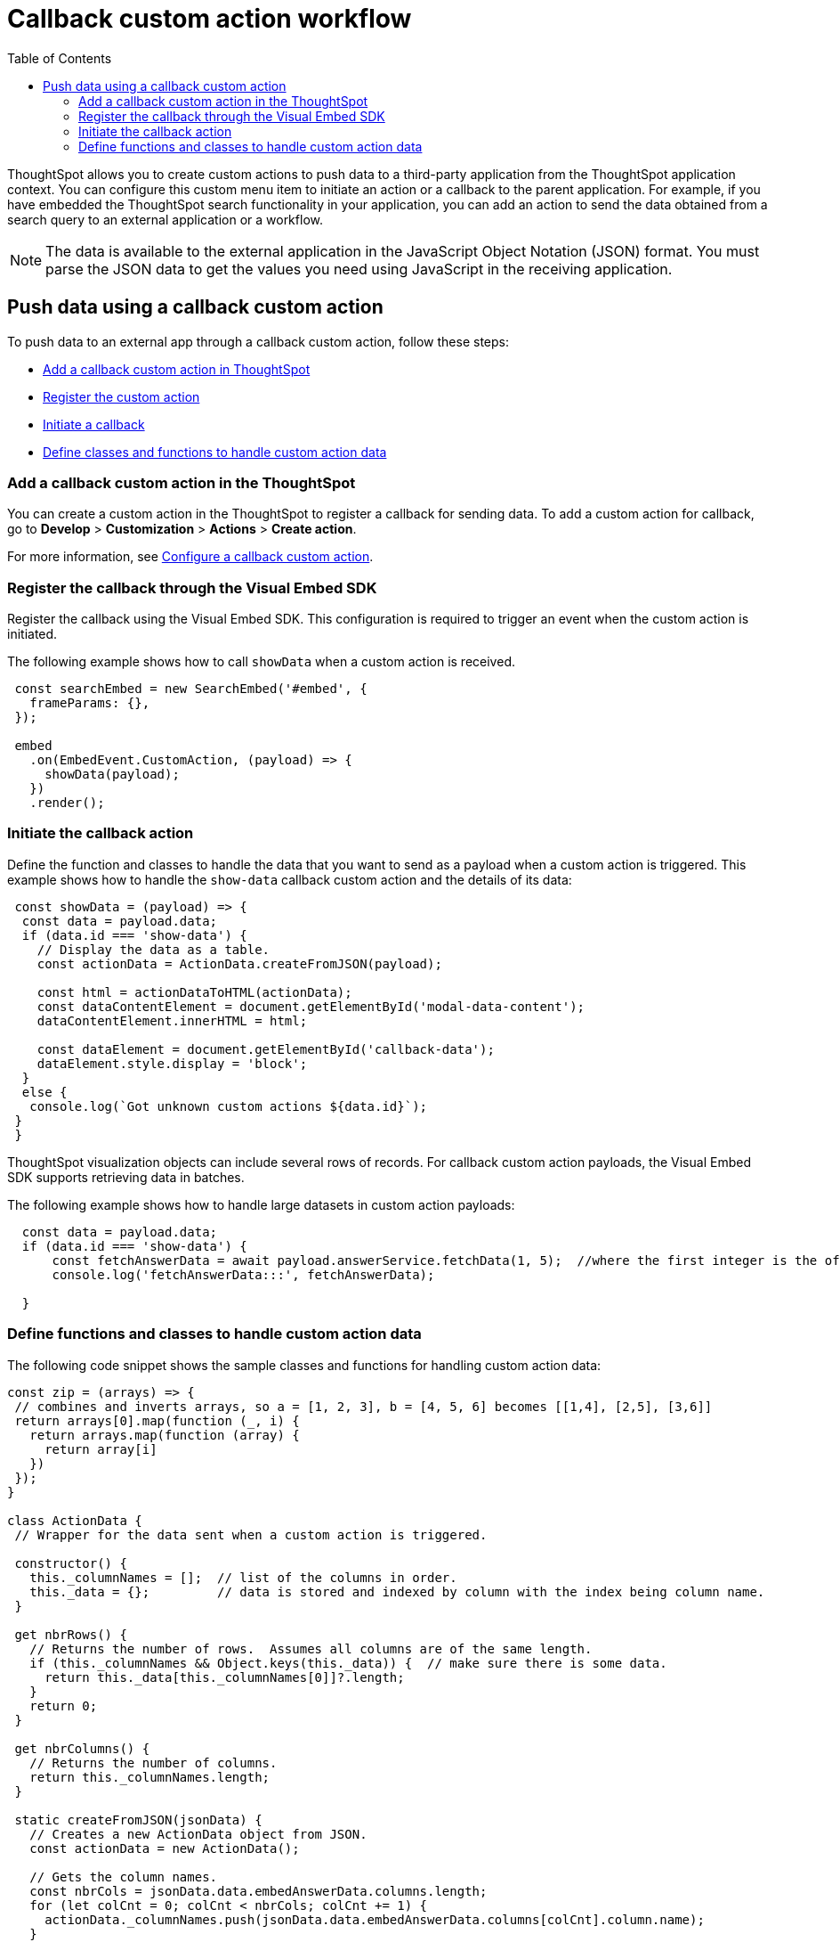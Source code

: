 = Callback custom action workflow
:toc: true

:page-title: Push data to an external app
:page-pageid: push-data
:page-description: Push data to an external application

ThoughtSpot allows you to create custom actions to push data to a third-party application from the ThoughtSpot application context.
You can configure this custom menu item to initiate an action or a callback to the parent application.
For example, if you have embedded the ThoughtSpot search functionality in your application, you can add an action to send the data obtained from a search query to an external application or a workflow.
////
You can also use the REST APIs to query data and automatically trigger the custom action workflow.
////
[NOTE]
The data is available to the external application in the JavaScript Object Notation (JSON) format. You must parse the JSON data to get the values you need using JavaScript in the receiving application.

== Push data using a callback custom action
To push data to an external app through a callback custom action, follow these steps:

* xref:push-data-to-external-app.adoc#add-callback[Add a callback custom action in ThoughtSpot]
* xref:push-data-to-external-app.adoc#register-callback[Register the custom action]
* xref:push-data-to-external-app.adoc#callback-initiate[Initiate a callback]
* xref:push-data-to-external-app.adoc#handle-data[Define classes and functions to handle custom action data]

[#add-callback]
=== Add a callback custom action in the ThoughtSpot
You can create a custom action in the ThoughtSpot to register a callback for sending data. To add a custom action for callback, go to *Develop* > *Customization* > *Actions* > *Create action*.

For more information, see xref:custom-actions-callback.adoc[Configure a callback custom action].

[#register-callback]
=== Register the callback through the Visual Embed SDK

Register the callback using the Visual Embed SDK. This configuration is required to trigger an event when the custom action is initiated.

The following example shows how to call `showData` when a custom action is received.

[source, Javascript]
----
 const searchEmbed = new SearchEmbed('#embed', {
   frameParams: {},
 });

 embed
   .on(EmbedEvent.CustomAction, (payload) => {
     showData(payload);
   })
   .render();
----
[#callback-initiate]
=== Initiate the callback action
Define the function and classes to handle the data that you want to send as a payload when a custom action is triggered.
This example shows how to handle the `show-data` callback custom action and the details of its data:

[source, Javascript]
----
 const showData = (payload) => {
  const data = payload.data;
  if (data.id === 'show-data') {
    // Display the data as a table.
    const actionData = ActionData.createFromJSON(payload);

    const html = actionDataToHTML(actionData);
    const dataContentElement = document.getElementById('modal-data-content');
    dataContentElement.innerHTML = html;

    const dataElement = document.getElementById('callback-data');
    dataElement.style.display = 'block';
  }
  else {
   console.log(`Got unknown custom actions ${data.id}`);
 }
 }
----

[#large-dataset]
ThoughtSpot visualization objects can include several rows of records. For callback custom action payloads, the Visual Embed SDK supports retrieving data in batches.

The following example shows how to handle large datasets in custom action payloads:

[source, Javascript]
----
  const data = payload.data;
  if (data.id === 'show-data') {
      const fetchAnswerData = await payload.answerService.fetchData(1, 5);  //where the first integer is the offset value and second integer is batchsize
      console.log('fetchAnswerData:::', fetchAnswerData);

  }
----

[#handle-data]
=== Define functions and classes to handle custom action data
The following code snippet shows the sample classes and functions for handling custom action data:

[source, Javascript]
----
const zip = (arrays) => {
 // combines and inverts arrays, so a = [1, 2, 3], b = [4, 5, 6] becomes [[1,4], [2,5], [3,6]]
 return arrays[0].map(function (_, i) {
   return arrays.map(function (array) {
     return array[i]
   })
 });
}

class ActionData {
 // Wrapper for the data sent when a custom action is triggered.

 constructor() {
   this._columnNames = [];  // list of the columns in order.
   this._data = {};         // data is stored and indexed by column with the index being column name.
 }

 get nbrRows() {
   // Returns the number of rows.  Assumes all columns are of the same length.
   if (this._columnNames && Object.keys(this._data)) {  // make sure there is some data.
     return this._data[this._columnNames[0]]?.length;
   }
   return 0;
 }

 get nbrColumns() {
   // Returns the number of columns.
   return this._columnNames.length;
 }

 static createFromJSON(jsonData) {
   // Creates a new ActionData object from JSON.
   const actionData = new ActionData();

   // Gets the column names.
   const nbrCols = jsonData.data.embedAnswerData.columns.length;
   for (let colCnt = 0; colCnt < nbrCols; colCnt += 1) {
     actionData._columnNames.push(jsonData.data.embedAnswerData.columns[colCnt].column.name);
   }

   let dataSet;
   dataSet = (Array.isArray(jsonData.data.embedAnswerData.data))
     ? jsonData.data.embedAnswerData.data[0].columnDataLite
     : jsonData.data.embedAnswerData.data.columnDataLite;

   for (let colCnt = 0; colCnt < actionData.nbrColumns; colCnt++) {
     actionData._data[actionData._columnNames[colCnt]] = Array.from(dataSet[colCnt].dataValue);  // shallow copy the data
   }

   return actionData
 }

 getDataAsTable () {
   // returns the data as a table.  The columns will be in the same order as the column headers.
    const arrays = []
    for (const cname of this._columnNames) {
      arrays.push(this._data[cname])
    }

    return zip(arrays);  // returns a two dimensional data array
 }
}

const actionDataToHTML = (actionData) => {
 // Converts an ActionData data to an HTML table.
 let table = '<table class="tabular-data">';

 // Add a header
 table += '<tr>';
 for (const columnName of actionData._columnNames) {
   table += `<th class="tabular-data-th">${columnName}</th>`;
 }
 table += '</tr>';

 const data = actionData.getDataAsTable();
 for (let rnbr = 0; rnbr < actionData.nbrRows; rnbr++) {
   table += '<tr>';
   for (let cnbr = 0; cnbr < actionData.nbrColumns; cnbr++) {
     table += `<td class="tabular-data">${data[rnbr][cnbr]}</td>`;
   }
   table += '</tr>';
 }
 table += '</table>';

 return table;
}

export { ActionData, actionDataToHTML }
----

For sample response payload, see xref:callback-response-payload.adoc[Custom action response payload].
